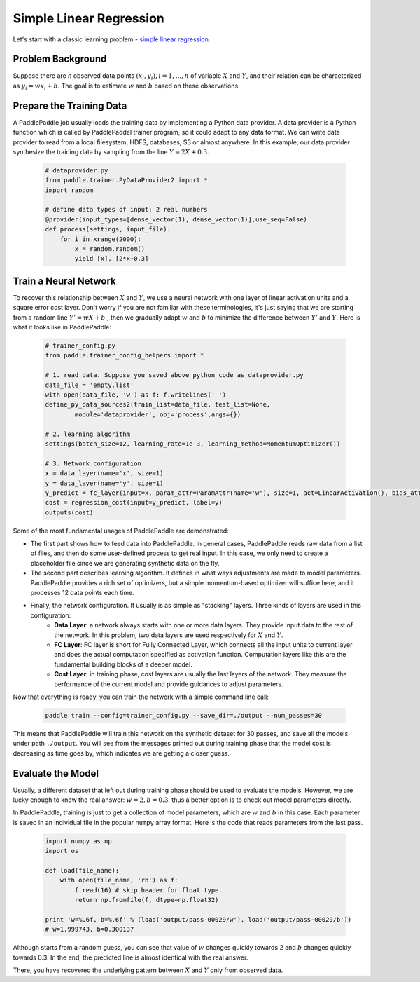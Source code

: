 Simple Linear Regression
========================

Let's start with a classic learning problem - `simple linear regression <https://en.wikipedia.org/wiki/Simple_linear_regression>`_.

Problem Background
------------------

Suppose there are `n` observed data points :math:`{(x_i, y_i), i=1,..., n}` of variable :math:`X` and :math:`Y`, and their relation can be characterized as :math:`y_i = wx_i + b`. The goal is to estimate :math:`w` and :math:`b` based on these observations. 

Prepare the Training Data
-----------------

A PaddlePaddle job usually loads the training data by implementing a Python data provider. A data provider is a Python function which is called by PaddlePaddel trainer program, so it could adapt to any data format. We can write data provider to read from a local filesystem, HDFS, databases, S3 or almost anywhere. In this example, our data provider synthesize the training data by sampling from the line :math:`Y=2X + 0.3`.

    .. code-block:: python

        # dataprovider.py
        from paddle.trainer.PyDataProvider2 import *
        import random

        # define data types of input: 2 real numbers
        @provider(input_types=[dense_vector(1), dense_vector(1)],use_seq=False)
        def process(settings, input_file):
            for i in xrange(2000):
                x = random.random()
                yield [x], [2*x+0.3]

Train a Neural Network
----------------------

To recover this relationship between :math:`X` and :math:`Y`, we use a neural network with one layer of linear activation units and a square error cost layer. Don't worry if you are not familiar with these terminologies, it's just saying that we are starting from a random line :math:`Y' = wX + b` , then we gradually adapt :math:`w` and :math:`b` to minimize the difference between :math:`Y'` and :math:`Y`. Here is what it looks like in PaddlePaddle:

    .. code-block:: python

        # trainer_config.py
        from paddle.trainer_config_helpers import *

        # 1. read data. Suppose you saved above python code as dataprovider.py
        data_file = 'empty.list'
        with open(data_file, 'w') as f: f.writelines(' ')
        define_py_data_sources2(train_list=data_file, test_list=None, 
                module='dataprovider', obj='process',args={})

        # 2. learning algorithm
        settings(batch_size=12, learning_rate=1e-3, learning_method=MomentumOptimizer())

        # 3. Network configuration
        x = data_layer(name='x', size=1)
        y = data_layer(name='y', size=1)
        y_predict = fc_layer(input=x, param_attr=ParamAttr(name='w'), size=1, act=LinearActivation(), bias_attr=ParamAttr(name='b'))
        cost = regression_cost(input=y_predict, label=y)
        outputs(cost)

Some of the most fundamental usages of PaddlePaddle are demonstrated:

-  The first part shows how to feed data into PaddlePaddle. In general cases, PaddlePaddle reads raw data from a list of files, and then do some user-defined process to get real input. In this case, we only need to create a placeholder file since we are generating synthetic data on the fly.

-  The second part describes learning algorithm. It defines in what ways adjustments are made to model parameters. PaddlePaddle provides a rich set of optimizers, but a simple momentum-based optimizer will suffice here, and it processes 12 data points each time.

-  Finally, the network configuration. It usually is as simple as "stacking" layers. Three kinds of layers are used in this configuration:
	-  **Data Layer**: a network always starts with one or more data layers. They provide input data to the rest of the network. In this problem, two data layers are used respectively for :math:`X` and :math:`Y`.
	-  **FC Layer**: FC layer is short for Fully Connected Layer, which connects all the input units to current layer and does the actual computation specified as activation function. Computation layers like this are the fundamental building blocks of a deeper model.
	-  **Cost Layer**: in training phase, cost layers are usually the last layers of the network. They measure the performance of the current model and provide guidances to adjust parameters.

Now that everything is ready, you can train the network with a simple command line call:

    .. code-block:: bash
 
        paddle train --config=trainer_config.py --save_dir=./output --num_passes=30
 

This means that PaddlePaddle will train this network on the synthetic dataset for 30 passes, and save all the models under path ``./output``. You will see from the messages printed out during training phase that the model cost is decreasing as time goes by, which indicates we are getting a closer guess.


Evaluate the Model
-------------------

Usually, a different dataset that left out during training phase should be used to evaluate the models. However, we are lucky enough to know the real answer: :math:`w=2, b=0.3`, thus a better option is to check out model parameters directly.

In PaddlePaddle, training is just to get a collection of model parameters, which are :math:`w` and :math:`b` in this case. Each parameter is saved in an individual file in the popular ``numpy`` array format. Here is the code that reads parameters from the last pass.

    .. code-block:: python

        import numpy as np
        import os

        def load(file_name):
            with open(file_name, 'rb') as f:
                f.read(16) # skip header for float type.
                return np.fromfile(f, dtype=np.float32)
                
        print 'w=%.6f, b=%.6f' % (load('output/pass-00029/w'), load('output/pass-00029/b'))
        # w=1.999743, b=0.300137

    .. image:: parameters.png
        :align: center

Although starts from a random guess, you can see that value of :math:`w` changes quickly towards 2 and :math:`b` changes quickly towards 0.3. In the end, the predicted line is almost identical with the real answer.

There, you have recovered the underlying pattern between :math:`X` and :math:`Y` only from observed data.
